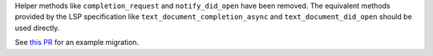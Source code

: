 Helper methods like ``completion_request`` and ``notify_did_open`` have been removed.
The equivalent methods provided by the LSP specification like ``text_document_completion_async`` and ``text_document_did_open`` should be used directly.

See `this PR <https://github.com/swyddfa/esbonio/pull/571>`_ for an example migration.
